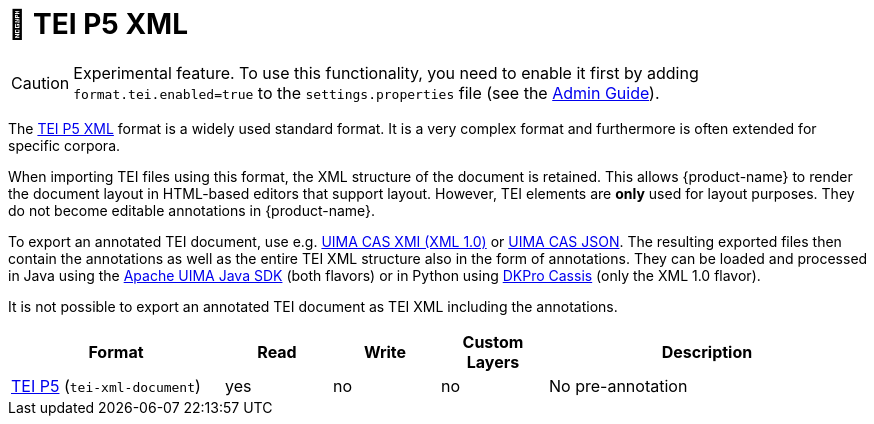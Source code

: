 // Copyright 2019
// Ubiquitous Knowledge Processing (UKP) Lab and FG Language Technology
// Technische Universität Darmstadt
// 
// Licensed to the Technische Universität Darmstadt under one
// or more contributor license agreements.  See the NOTICE file
// distributed with this work for additional information
// regarding copyright ownership.  The Technische Universität Darmstadt 
// licenses this file to you under the Apache License, Version 2.0 (the
// "License"); you may not use this file except in compliance
// with the License.
//  
// http://www.apache.org/licenses/LICENSE-2.0
// 
// Unless required by applicable law or agreed to in writing, software
// distributed under the License is distributed on an "AS IS" BASIS,
// WITHOUT WARRANTIES OR CONDITIONS OF ANY KIND, either express or implied.
// See the License for the specific language governing permissions and
// limitations under the License.

[[sect_formats_tei]]
= 🧪 TEI P5 XML

====
CAUTION: Experimental feature. To use this functionality, you need to enable it first by adding `format.tei.enabled=true` to the `settings.properties` file (see the <<admin-guide.adoc#sect_settings, Admin Guide>>).
====

The link:https://tei-c.org/guidelines/p5/[TEI P5 XML] format is a widely used standard format. It is a very complex format and furthermore is often extended for specific corpora.

When importing TEI files using this format, the XML structure of the document is retained. This allows {product-name} to render the document layout in HTML-based editors that support layout. However, TEI elements are **only** used for layout purposes. They do not become editable annotations in {product-name}.

To export an annotated TEI document, use e.g. <<sect_formats_uimaxmi,UIMA CAS XMI (XML 1.0)>> or <<sect_formats_uimajson,UIMA CAS JSON>>. The resulting exported files then contain the annotations as well as the entire TEI XML structure also in the form of annotations. They can be loaded and processed in Java using the link:https://github.com/apache/uima-uimaj#readme[Apache UIMA Java SDK] (both flavors) or in Python using link:https://pypi.org/project/dkpro-cassis/[DKPro Cassis] (only the XML 1.0 flavor).

It is not possible to export an annotated TEI document as TEI XML including the annotations. 

[cols="2,1,1,1,3"]
|====
| Format | Read | Write | Custom Layers | Description

| link:https://www.tei-c.org/release/doc/tei-p5-doc/en/html/index.html[TEI P5] (`tei-xml-document`)
| yes
| no
| no
| No pre-annotation
|====

